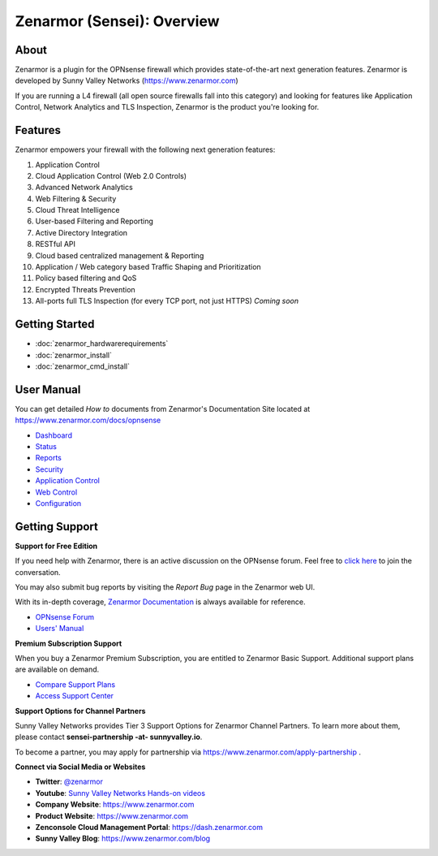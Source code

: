 =============================
Zenarmor (Sensei): Overview
=============================
----------------------------
About
----------------------------

Zenarmor is a plugin for the OPNsense firewall which provides state-of-the-art next generation features. Zenarmor is developed by Sunny Valley Networks (https://www.zenarmor.com)

If you are running a L4 firewall (all open source firewalls fall into this category) and looking for features like Application Control, Network Analytics and TLS Inspection, Zenarmor is the product you're looking for.

.. raw:: html

    <iframe width="560" height="315" src="https://www.youtube.com/watch?v=IMKLO_LHbAY" frameborder="0" allowfullscreen></iframe>

----------------------------
Features
----------------------------

Zenarmor empowers your firewall with the following next generation features:

1. Application Control
2. Cloud Application Control \(Web 2.0 Controls\)
3. Advanced Network Analytics
4. Web Filtering & Security
5. Cloud Threat Intelligence
6. User-based Filtering and Reporting
7. Active Directory Integration
8. RESTful API
9. Cloud based centralized management & Reporting
10. Application / Web category based Traffic Shaping and Prioritization
11. Policy based filtering and QoS
12. Encrypted Threats Prevention
13. All-ports full TLS Inspection \(for every TCP port, not just HTTPS\) *Coming soon*



----------------------------
Getting Started
----------------------------

- :doc:`zenarmor_hardwarerequirements`
- :doc:`zenarmor_install`
- :doc:`zenarmor_cmd_install`

----------------------------
User Manual
----------------------------

You can get detailed *How to* documents from Zenarmor's Documentation Site located at https://www.zenarmor.com/docs/opnsense

* `Dashboard <https://www.zenarmor.com/docs/opnsense/customizing-dashboard/dashboard>`_
* `Status <https://www.zenarmor.com/docs/opnsense/customizing-dashboard/status>`_
* `Reports <https://www.zenarmor.com/docs/opnsense/reporting-analytics/reports-overview>`_
* `Security <https://www.zenarmor.com/docs/opnsense/policies/security-rules>`_
* `Application Control <https://www.zenarmor.com/docs/opnsense/policies/application-control-rules>`_
* `Web Control <https://www.zenarmor.com/docs/opnsense/policies/web-control-rules>`_
* `Configuration <https://www.zenarmor.com/docs/opnsense/configuring/overview>`_

----------------------------
Getting Support
----------------------------

**Support for Free Edition**

If you need help with Zenarmor, there is an active discussion on the OPNsense forum. Feel free to `click here <https://forum.opnsense.org/index.php?board=38.0>`_ to join the conversation.

You may also submit bug reports by visiting the *Report Bug* page in the Zenarmor web UI.

With its in-depth coverage, `Zenarmor Documentation <https://www.zenarmor.com/docs/opnsense>`_ is always available for reference.

* `OPNsense Forum <https://forum.opnsense.org/index.php?board=38.0>`_
* `Users' Manual <https://www.zenarmor.com/docs/opnsense>`_

**Premium Subscription Support**

When you buy a Zenarmor Premium Subscription, you are entitled to Zenarmor Basic Support. Additional support plans are available on demand.

* `Compare Support Plans <https://www.zenarmor.com/plans>`_
* `Access Support Center <https://help.sunnyvalley.io/hc/en-us>`_

**Support Options for Channel Partners**

Sunny Valley Networks provides Tier 3 Support Options for Zenarmor Channel Partners. To learn more about them, please contact **sensei-partnership -at- sunnyvalley.io**.

To become a partner, you may apply for partnership via https://www.zenarmor.com/apply-partnership .

**Connect via Social Media or Websites**

* **Twitter**: `@zenarmor <https://twitter.com/zenarmor>`_
* **Youtube**: `Sunny Valley Networks Hands-on videos <https://www.youtube.com/@zenarmor>`_
* **Company Website**: https://www.zenarmor.com
* **Product Website**: https://www.zenarmor.com
* **Zenconsole Cloud Management Portal**:  https://dash.zenarmor.com
* **Sunny Valley Blog**: https://www.zenarmor.com/blog
